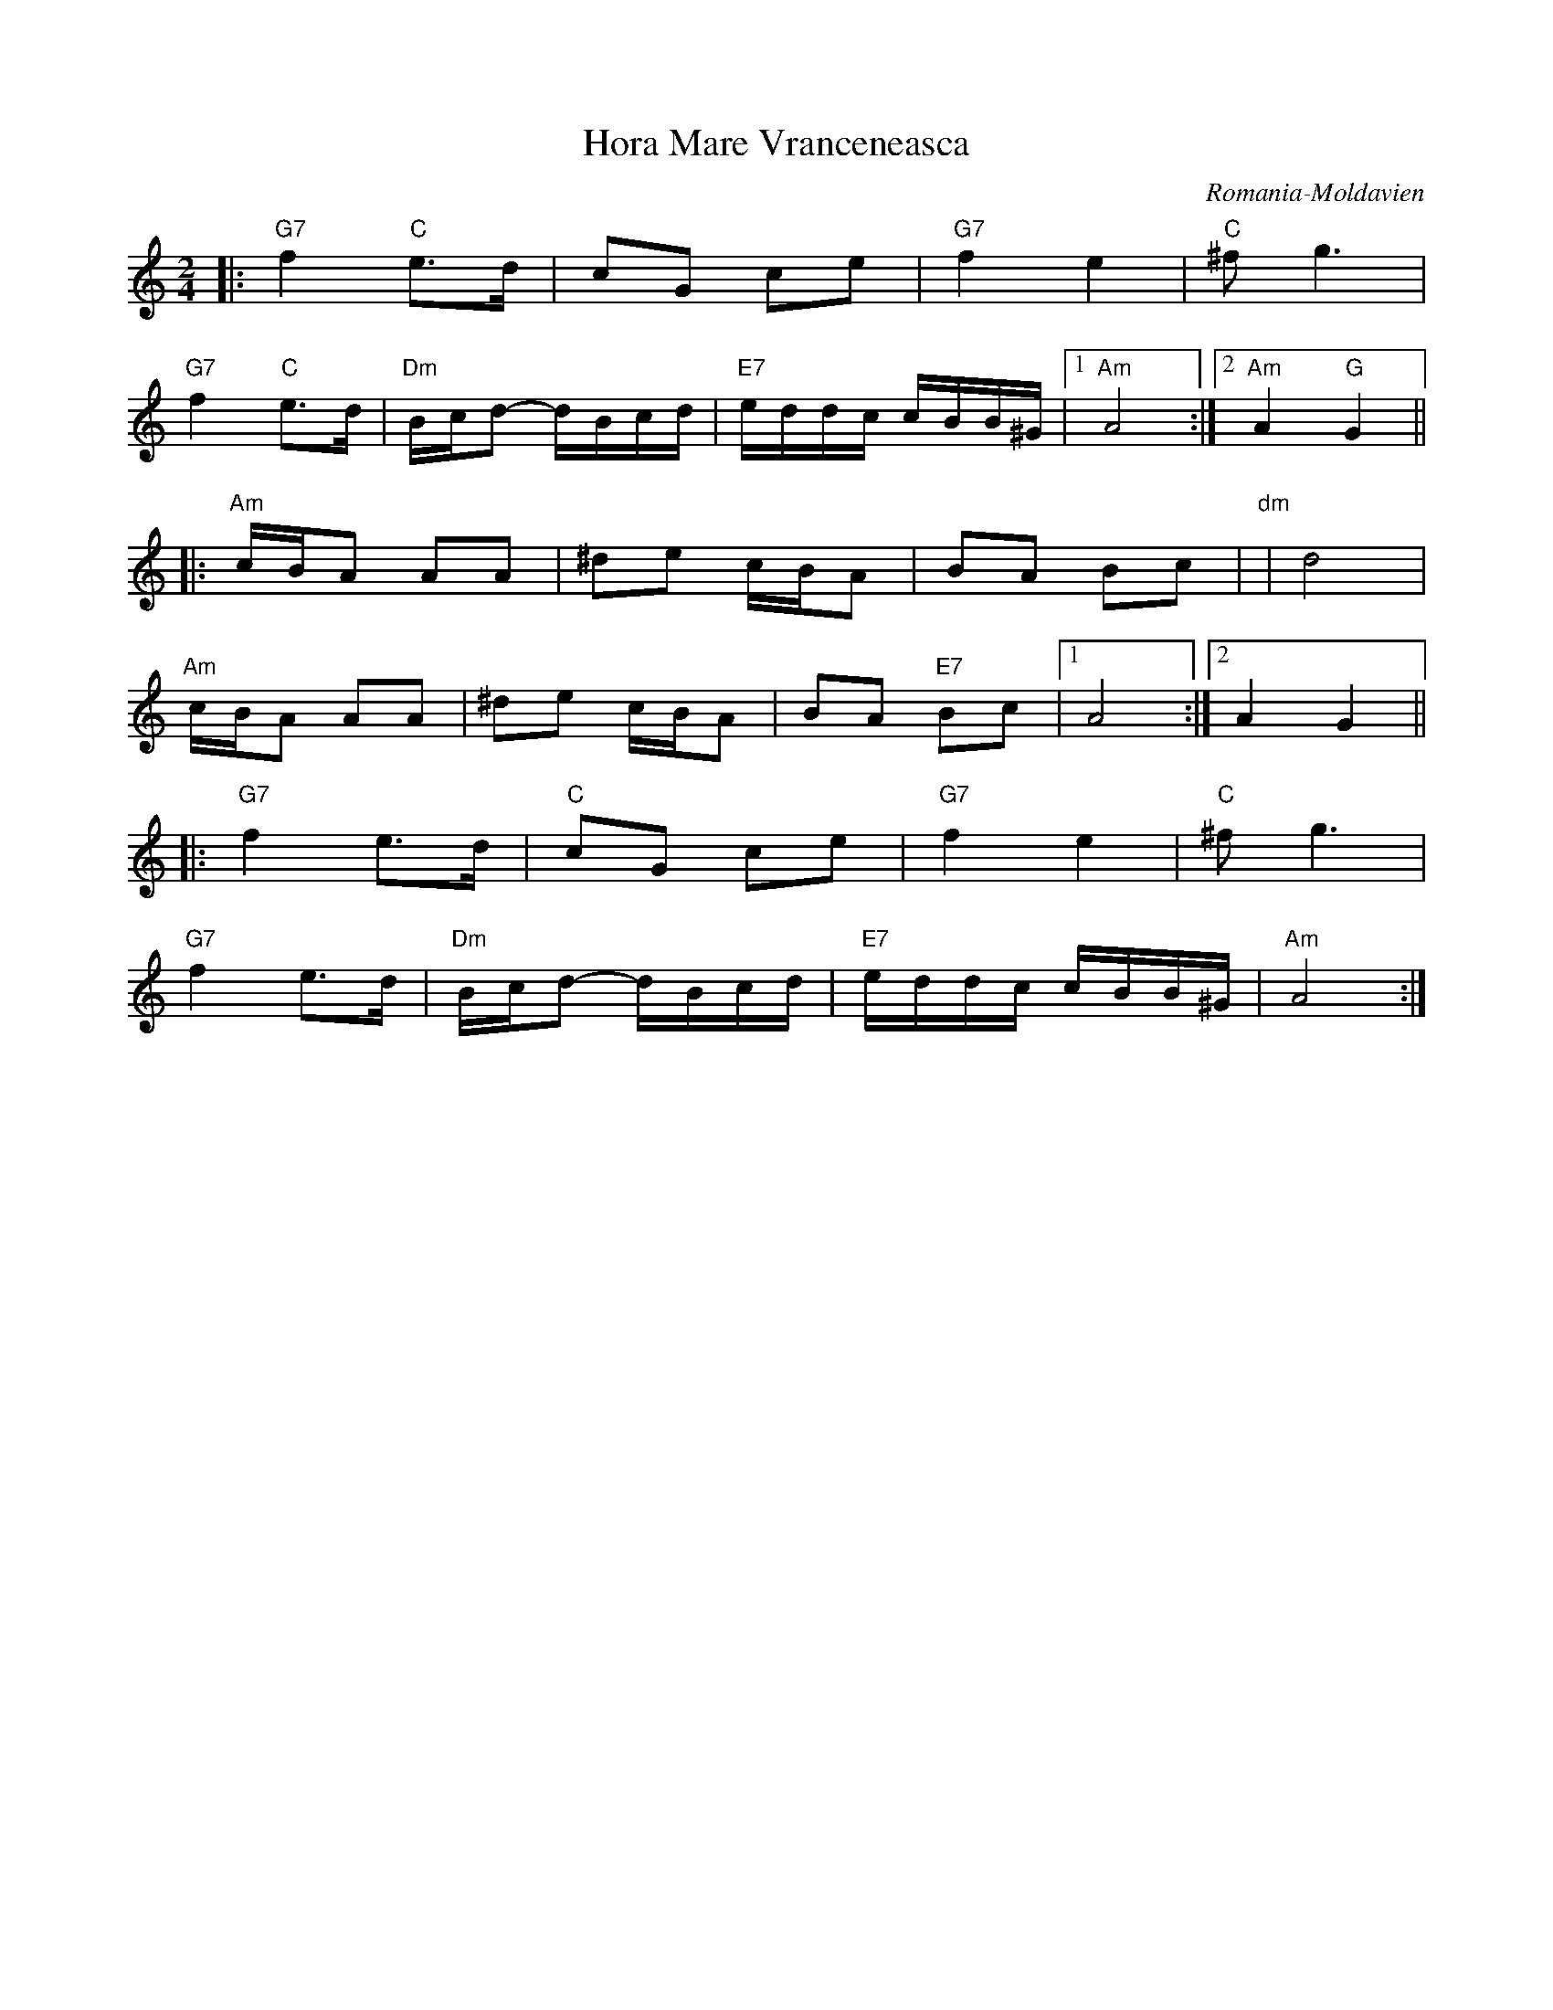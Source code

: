 X: 201
T: Hora Mare Vranceneasca
O: Romania-Moldavien
Z: Transcribed by Birgitt Karlson
Z: http://www-linux.gsi.de/~karlson/index_e.htm
M: 2/4
L: 1/8
K: Am
|:"G7" f2 "C"e3/2d/|cG ce|"G7" f2 e2|"C"^f g3|
"G7" f2 "C" e3/2d/|"Dm"B/c/d- d/B/c/d/|\
"E7" e/d/d/c/ c/B/B/^G/|[1"Am" A4:|[2"Am" A2 "G"G2||
|:"Am"c/B/A AA|^de c/B/A|BA Bc|"dm"|d4|
"Am"c/B/A AA|^de c/B/A|BA "E7"Bc|[1A4:|[2A2 G2||
|:"G7" f2 e3/2d/|"C"cG ce|"G7"f2 e2|"C"^f g3|
"G7" f2 e3/2d/|"Dm"B/c/d- d/B/c/d/|"E7"e/d/d/c/ c/B/B/^G/|"Am"A4:|
